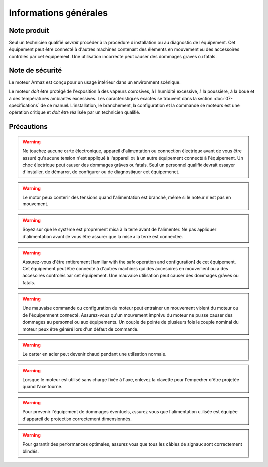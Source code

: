 Informations générales
======================

Note produit
------------

Seul un technicien qualifié `devrait` procéder à la procédure d'installation ou au 
diagnostic de l'équipement.
Cet équipement peut être connecté à d'autres machines contenant des éléments en mouvement ou
des accessoires contrôlés par cet équipement.
Une utilisation incorrecte peut causer des dommages graves ou fatals.

Note de sécurité
----------------


Le moteur Armaz est conçu pour un usage intérieur dans un environment scénique.

Le moteur `doit` être protégé de l'exposition à des vapeurs corrosives, à l'humidité excessive,
à la poussière, à la boue et à des températures ambiantes excessives.
Les caractéristiques exactes se trouvent dans la section :doc:`07-specifications` de ce manuel.
L'installation, le branchement, la configuration et la commande de moteurs est une opération critique
et `doit` être réalisée par un technicien qualifié.

Précautions
-----------
.. warning:: Ne touchez aucune carte électronique, appareil d'alimentation ou connection électrique
    avant de vous être assuré qu'aucune tension n'est appliqué à l'appareil ou à un autre
    équipement connecté à l'équipement.
    Un choc électrique peut causer des dommages grâves ou fatals.
    Seul un personnel qualifié devrait essayer d'installer, de démarrer, de configurer
    ou de diagnostiquer cet équipemenet.

.. warning:: Le motor peux contenir des tensions quand l'alimentation est branché, même si le noteur n'est pas en mouvement.

.. warning:: Soyez sur que le système est proprement misa à la terre avant de l'alimenter.
    Ne pas appliquer d'alimentation avant de vous être assurer que la mise à la terre est connectée.

.. warning:: Assurez-vous d'être entièrement [familiar with the safe operation and configuration] de
    cet équipement. Cet équipement peut être connecté à d'autres machines qui des accesoires
    en mouvement ou à des accesoires controlés par cet équipement. Une mauvaise utilisation
    peut causer des dommages grâves ou fatals.

.. warning:: Une mauvaise commande ou configuration du moteur peut entrainer un mouvement violent
    du moteur ou de l'équipemnent connecté. Assurez-vous qu'un mouvement imprévu du moteur
    ne puisse causer des dommages au personnel ou aux équipements. Un couple de pointe de
    plusieurs fois le couple nominal du moteur peux être généré lors d'un défaut de commande.

.. warning:: Le carter en acier peut devenir chaud pendant une utilisation normale.

.. warning:: Lorsque le moteur est utilisé sans charge fixée à l'axe,
    enlevez la clavette pour l'empecher d'être projetée quand l'axe tourne.

.. warning:: Pour prévenir l'équipement de dommages éventuels, assurez vous que l'alimentation
    utilisée est équipée d'appareil de protection correctement dimensionnés.

.. warning:: Pour garantir des performances optimales, assurez vous que tous les câbles de signaux
    sont correctement blindés.
